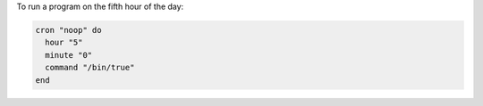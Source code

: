 .. This is an included how-to. 

To run a program on the fifth hour of the day:

.. code-block:: ruby

   cron "noop" do
     hour "5"
     minute "0"
     command "/bin/true"
   end
